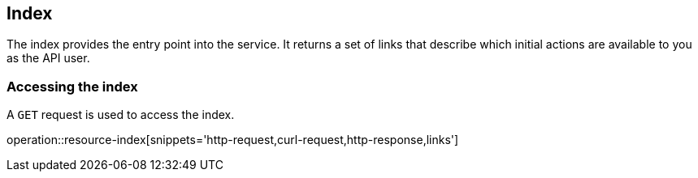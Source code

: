 [[resources-index]]
== Index

The index provides the entry point into the service. It returns a set of links that describe which initial actions are available to you as the API user.

[[resources-index-access]]
=== Accessing the index

A `GET` request is used to access the index.

operation::resource-index[snippets='http-request,curl-request,http-response,links']
